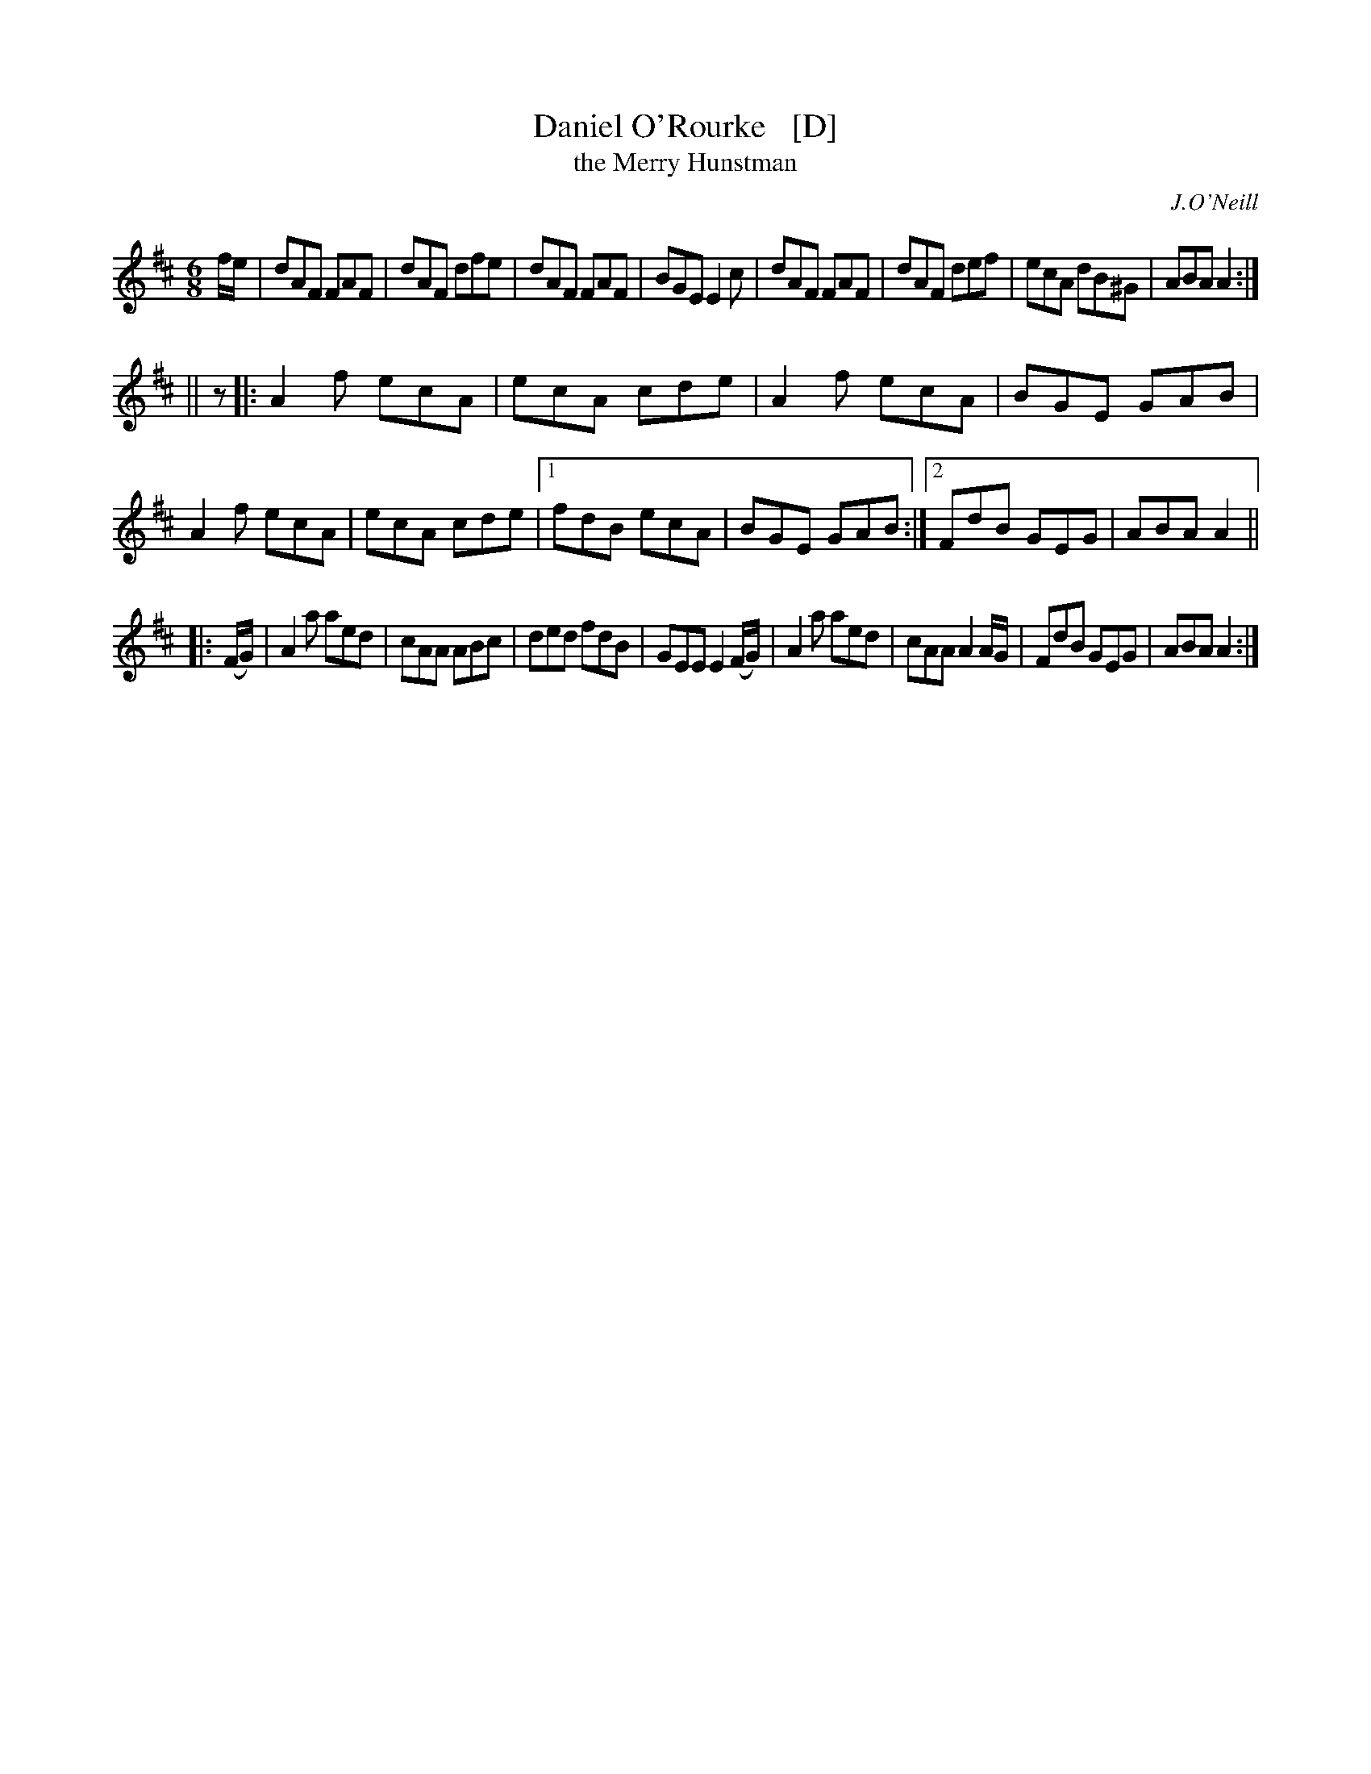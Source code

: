 X: 769
T: Daniel O'Rourke   [D]
T: the Merry Hunstman
R: jig
O: J.O'Neill
B: O'Neill's 1850 "Music of Ireland" #769
Z: Stephen Foy (shf@access.digex.net)
N: Originally in G/Amix, which uses 3rd position on fiddles.
N: Transposed down to D/Amix for the benefit of musicians with range restrictions.
N: O'Neill also published it in his "1001" collection in F titled The Merry Hunstman.
%abc 1.6
M: 6/8
L: 1/8
K: D	% and/or Amix
f/e/ |\
dAF FAF | dAF dfe | dAF FAF | BGE E2c |\
dAF FAF | dAF def | ecA dB^G | ABA A2 :|
|| z |:\
A2f ecA | ecA cde | A2f ecA | BGE GAB | A2f ecA | ecA cde |\
[1 fdB ecA | BGE GAB :|[2 FdB GEG | ABA A2 ||
|: (F/G/) |\
A2a aed | cAA ABc | ded fdB | GEE E2(F/G/) |\
A2a aed | cAA A2 A/G/ | FdB GEG | ABA A2 :|

